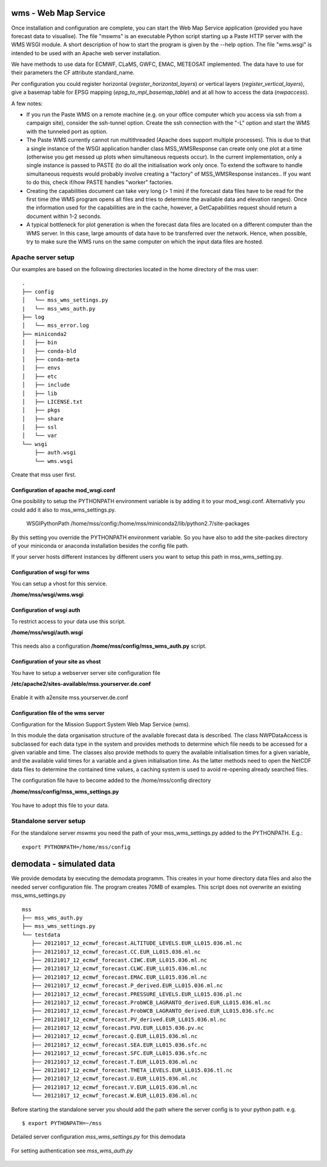 wms - Web Map Service
=====================================

Once installation and configuration are complete, you can start the
Web Map Service application (provided you have forecast data to visualise).
The file "mswms" is an executable Python script starting up a Paste HTTP server
with the WMS WSGI module.
A short description of how to start the program is given by the --help option.
The file "wms.wsgi" is intended to be used with an Apache web server
installation.

We have methods to use data for ECMWF, CLaMS, GWFC, EMAC, METEOSAT implemented.
The data have to use for their parameters the CF attribute standard_name.

Per configuration you could register horizontal (*register_horizontal_layers*)
or vertical layers (*register_vertical_layers*), give a basemap
table for EPSG mapping (*epsg_to_mpl_basemap_table*) and at all how to access the data (*nwpaccess*).


A few notes:

- If you run the Paste WMS on a remote machine (e.g. on your office
  computer which you access via ssh from a campaign site), consider
  the ssh-tunnel option. Create the ssh connection with the "-L"
  option and start the WMS with the tunneled port as option.

- The Paste WMS currently cannot run multithreaded (Apache does
  support multiple processes). This is due to that a single instance
  of the WSGI application handler class MSS_WMSResponse can create
  only one plot at a time (otherwise you get messed up plots when
  simultaneous requests occur). In the current implementation, only a
  single instance is passed to PASTE (to do all the initialisation
  work only once. To extend the software to handle simultaneous
  requests would probably involve creating a "factory" of
  MSS_WMSResponse instances.. If you want to do this, check if/how
  PASTE handles "worker" factories.

- Creating the capabilities document can take very long (> 1 min) if
  the forecast data files have to be read for the first time (the WMS
  program opens all files and tries to determine the available data
  and elevation ranges). Once the information used for the
  capabilities are in the cache, however, a GetCapabilities request
  should return a document within 1-2 seconds.

- A typical bottleneck for plot generation is when the forecast data
  files are located on a different computer than the WMS server. In
  this case, large amounts of data have to be transferred over the
  network. Hence, when possible, try to make sure the WMS runs on the
  same computer on which the input data files are hosted.

.. _apache-deployment:

Apache server setup
--------------------------------


Our examples are based on the following directories located in the home directory of the mss user::

 .
 ├── config
 │   └── mss_wms_settings.py
 |   └── mss_wms_auth.py
 ├── log
 │   └── mss_error.log
 ├── miniconda2
 │   ├── bin
 │   ├── conda-bld
 │   ├── conda-meta
 │   ├── envs
 │   ├── etc
 │   ├── include
 │   ├── lib
 │   ├── LICENSE.txt
 │   ├── pkgs
 │   ├── share
 │   ├── ssl
 │   └── var
 └── wsgi
     ├── auth.wsgi
     └── wms.wsgi


Create that mss user first.



Configuration of apache mod_wsgi.conf
~~~~~~~~~~~~~~~~~~~~~~~~~~~~~~~~~~~~~~~~~~

One posibility to setup the PYTHONPATH environment variable is by adding it to your mod_wsgi.conf. Alternativly you
could add it also to mss_wms_settings.py.

  WSGIPythonPath /home/mss/config:/home/mss/miniconda2/lib/python2.7/site-packages


By this setting you override the PYTHONPATH environment variable. So you have also to add
the site-packes directory of your miniconda or anaconda installation besides the config file path.

If your server hosts different instances by different users you want to setup this path in mss_wms_setting.py.


Configuration of wsgi for wms
~~~~~~~~~~~~~~~~~~~~~~~~~~~~~~~~~~~~~~~~~

You can setup a vhost for this service.

**/home/mss/wsgi/wms.wsgi**


 .. literalinclude:: samples/wsgi/wms.wsgi




Configuration of wsgi auth
~~~~~~~~~~~~~~~~~~~~~~~~~~~~~~~~~~~

To restrict access to your data use this script.

**/home/mss/wsgi/auth.wsgi**


 .. literalinclude:: samples/wsgi/auth.wsgi

This needs also a configuration **/home/mss/config/mss_wms_auth.py** script.

 .. literalinclude:: samples/config/wms/mss_wms_auth.py.sample


Configuration of your site as vhost
~~~~~~~~~~~~~~~~~~~~~~~~~~~~~~~~~~~~~

You have to setup a webserver server site configuration file

**/etc/apache2/sites-available/mss.yourserver.de.conf**


 .. literalinclude:: samples/sites-available/mss.yourserver.de.conf


Enable it with a2ensite mss.yourserver.de.conf


Configuration file of the wms server
~~~~~~~~~~~~~~~~~~~~~~~~~~~~~~~~~~~~~~~

Configuration for the Mission Support System Web Map Service (wms).

In this module the data organisation structure of the available forecast
data is described. The class NWPDataAccess is subclassed for each data type
in the system and provides methods to determine which file needs to be accessed for a given variable and time.
The classes also provide methods to query the available initialisation times for a given variable,
and the available valid times for a variable and a given initialisation time. As the latter methods need
to open the NetCDF data files to determine the contained time values, a caching system is used to avoid
re-opening already searched files.


The configuration file have to become added to the /home/mss/config directory

**/home/mss/config/mss_wms_settings.py**

 .. literalinclude:: samples/config/wms/mss_wms_settings.py.sample


You have to adopt this file to your data.


.. _mswms-deployment:

Standalone server setup
------------------------------

For the standalone server *mswms* you need the path of your mss_wms_settings.py added to the PYTHONPATH. E.g.::

 export PYTHONPATH=/home/mss/config


.. _demodata:

demodata - simulated data
==============================

We provide demodata by executing the demodata programm. This creates in your home directory data files and also
the needed server configuration file. The program creates 70MB of examples.
This script does not overwrite an existing mss_wms_settings.py

::

 mss
 ├── mss_wms_auth.py
 ├── mss_wms_settings.py
 └── testdata
    ├── 20121017_12_ecmwf_forecast.ALTITUDE_LEVELS.EUR_LL015.036.ml.nc
    ├── 20121017_12_ecmwf_forecast.CC.EUR_LL015.036.ml.nc
    ├── 20121017_12_ecmwf_forecast.CIWC.EUR_LL015.036.ml.nc
    ├── 20121017_12_ecmwf_forecast.CLWC.EUR_LL015.036.ml.nc
    ├── 20121017_12_ecmwf_forecast.EMAC.EUR_LL015.036.ml.nc
    ├── 20121017_12_ecmwf_forecast.P_derived.EUR_LL015.036.ml.nc
    ├── 20121017_12_ecmwf_forecast.PRESSURE_LEVELS.EUR_LL015.036.pl.nc
    ├── 20121017_12_ecmwf_forecast.ProbWCB_LAGRANTO_derived.EUR_LL015.036.ml.nc
    ├── 20121017_12_ecmwf_forecast.ProbWCB_LAGRANTO_derived.EUR_LL015.036.sfc.nc
    ├── 20121017_12_ecmwf_forecast.PV_derived.EUR_LL015.036.ml.nc
    ├── 20121017_12_ecmwf_forecast.PVU.EUR_LL015.036.pv.nc
    ├── 20121017_12_ecmwf_forecast.Q.EUR_LL015.036.ml.nc
    ├── 20121017_12_ecmwf_forecast.SEA.EUR_LL015.036.sfc.nc
    ├── 20121017_12_ecmwf_forecast.SFC.EUR_LL015.036.sfc.nc
    ├── 20121017_12_ecmwf_forecast.T.EUR_LL015.036.ml.nc
    ├── 20121017_12_ecmwf_forecast.THETA_LEVELS.EUR_LL015.036.tl.nc
    ├── 20121017_12_ecmwf_forecast.U.EUR_LL015.036.ml.nc
    ├── 20121017_12_ecmwf_forecast.V.EUR_LL015.036.ml.nc
    └── 20121017_12_ecmwf_forecast.W.EUR_LL015.036.ml.nc


Before starting the standalone server you should add the path where the server config is to your python path.
e.g. 

::

    $ export PYTHONPATH=~/mss



Detailed server configuration *mss_wms_settings.py* for this demodata

 .. literalinclude:: samples/config/wms/mss_wms_settings.py.demodata

For setting authentication see *mss_wms_auth.py*

 .. literalinclude:: samples/config/wms/mss_wms_auth.py.sample
